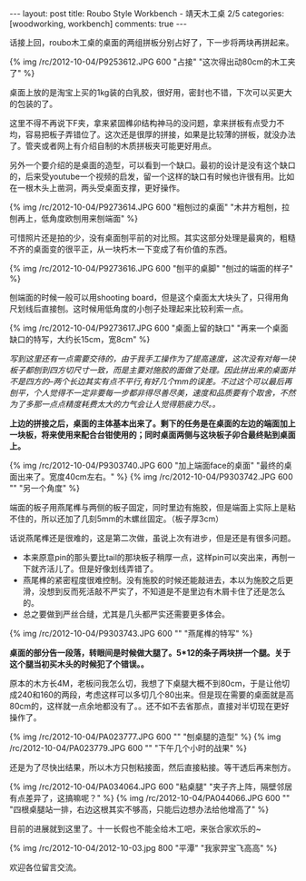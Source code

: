 #+BEGIN_HTML
---
layout: post
title: Roubo Style Workbench - 靖天木工桌 2/5
categories: [woodworking, workbench]
comments: true
---
#+END_HTML

话接上回，roubo木工桌的桌面的两组拼板分别占好了，下一步将两块再拼起来。

{% img /rc/2012-10-04/P9253612.JPG  600 "占接" "这次得出动80cm的木工夹了" %}

桌面上放的是淘宝上买的1kg装的白乳胶，很好用，密封也不错，下次可以买更大的包装的了。

#+begin_html
<!-- more -->
#+end_html

这里不得不再说下F夹，拿来紧固榫卯结构神马的没问题，拿来拼板有点受力不均，容易把板子弄错位了。这次还是很厚的拼接，如果是比较薄的拼板，就没办法了。管夹或者网上有介绍自制的木质拼板夹可能更好用点。

另外一个要介绍的是桌面的造型，可以看到一个缺口。最初的设计是没有这个缺口的，后来受youtube一个视频的启发，留一个这样的缺口有时候也许很有用。比如在一根木头上凿洞，两头受桌面支撑，更好操作。

{% img /rc/2012-10-04/P9273614.JPG  600 "粗刨过的桌面" "木井方粗刨，拉刨再上，低角度欧刨用来刨端面" %}

可惜照片还是拍的少，没有桌面刨平前的对比照。其实这部分处理是最爽的，粗糙不齐的桌面变的很平正，从一块朽木一下变成了有价值的东西。

{% img /rc/2012-10-04/P9273616.JPG  600 "刨平的桌脚" "刨过的端面的样子" %}

刨端面的时候一般可以用shooting board，但是这个桌面太大块头了，只得用角尺划线后直接刨。这时候用低角度的小刨子处理起来比较利索一点。

{% img /rc/2012-10-04/P9273617.JPG  600 "桌面上留的缺口" "再来一个桌面缺口的特写，大约长15cm，宽8cm" %}

/写到这里还有一点需要交待的，由于我手工操作为了提高速度，这次没有对每一块板子都刨到四方切尺寸一致，而是主要对施胶的面做了处理。因此拼出来的桌面并不是四方的--两个长边其实有点不平行,有好几个mm的误差。不过这个可以最后再刨平，个人觉得不一定非要每一步都非得尽善尽美，速度和品质要有个取舍，不然为了多那一点点精度耗费太大的力气会让人觉得筋疲力尽。。/

*上边的拼接之后，桌面的主体基本出来了。剩下的任务是在桌面的左边的端面加上一块板，将来使用来配合台钳使用的；同时桌面两侧与这块板子卯合最终贴到桌面上。*

{% img /rc/2012-10-04/P9303740.JPG  600 "加上端面face的桌面" "最终的桌面出来了。宽度40cm左右。" %}
{% img /rc/2012-10-04/P9303742.JPG  600 "" "另一个角度" %}

端面的板子用燕尾榫与两侧的板子固定，同时里边有施胶，但是端面上实际上是粘不住的，所以还加了几刻5mm的木螺丝固定。（板子厚3cm）

话说燕尾榫还是很难的，这是第二次做，虽说上次有进步，但是还是有很多问题。
- 本来原意pin的那头要比tail的那块板子稍厚一点，这样pin可以突出来，再刨一下就齐活儿了。但是好像划线弄错了。
- 燕尾榫的紧密程度很难控制。没有施胶的时候还能敲进去，本以为施胶之后更滑，没想到反而死活敲不严实了，不知道是不是里边有木屑卡住了还是怎么的。
- 总之要做到严丝合缝，尤其是几头都严实还需要更多体会。

{% img /rc/2012-10-04/P9303743.JPG  600 "" "燕尾榫的特写" %}

*桌面的部分告一段落，转眼间是时候做大腿了。5*12的条子两块拼一个腿。关于这个腿当初买木头的时候犯了个错误。。*

原本的木方长4M，老板问我怎么切，我想了下桌腿大概不到80cm，于是让他切成240和160的两段，考虑这样可以多切几个80出来。但是现在需要的桌面就是高80cm的，这样就一点余地都没有了。。还不如不去省那点，直接对半切现在更好操作了。

{% img /rc/2012-10-04/PA023777.JPG  600 "" "刨桌腿的造型" %}
{% img /rc/2012-10-04/PA023779.JPG  600 "" "下午几个小时的战果" %}

还是为了尽快出结果，所以木方只刨粘接面，然后直接粘接。等干透后再来刨方。

{% img /rc/2012-10-04/PA034064.JPG  600 "粘桌腿" "夹子齐上阵，隔壁邻居有点差异了，这搞嘛呢？" %}
{% img /rc/2012-10-04/PA044066.JPG  600 "" "四根桌腿站一排，右边这根其实不够高，只能后边想办法给他增高了" %}

目前的进展就到这里了。十一长假也不能全给木工吧，来张合家欢乐的~

{% img /rc/2012-10-04/2012-10-03.jpg 800 "平潭" "我家羿宝飞高高" %}

欢迎各位留言交流。
